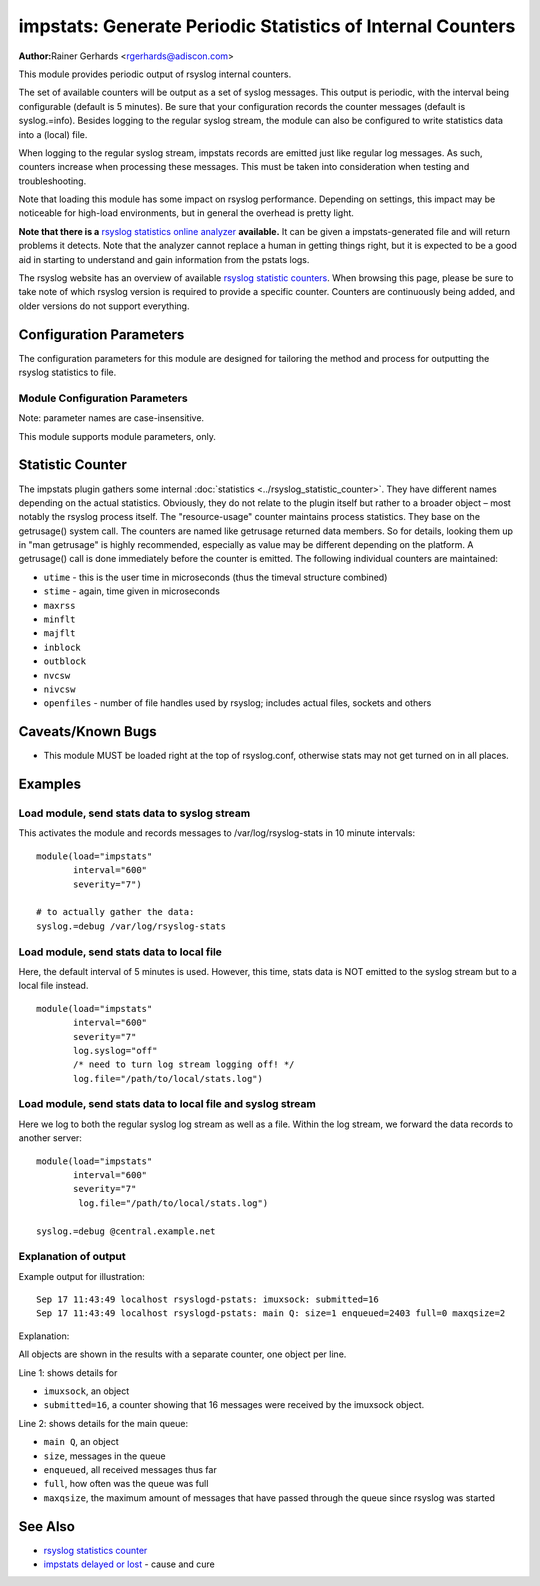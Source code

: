 impstats: Generate Periodic Statistics of Internal Counters
***********************************************************

**Author:**\ Rainer Gerhards <rgerhards@adiscon.com>

This module provides periodic output of rsyslog internal counters.

The set of available counters will be output as a set of syslog
messages. This output is periodic, with the interval being configurable
(default is 5 minutes). Be sure that your configuration records the
counter messages (default is syslog.=info). Besides logging to the
regular syslog stream, the module can also be configured to write
statistics data into a (local) file.

When logging to the regular syslog stream, impstats records are emitted
just like regular log messages. As such,
counters increase when processing these messages. This must be taken into
consideration when testing and troubleshooting.

Note that loading this module has some impact on rsyslog performance.
Depending on settings, this impact may be noticeable for high-load
environments, but in general the overhead is pretty light.

**Note that there is a** `rsyslog statistics online
analyzer <http://www.rsyslog.com/impstats-analyzer/>`_ **available.** It
can be given a impstats-generated file and will return problems it
detects. Note that the analyzer cannot replace a human in getting things
right, but it is expected to be a good aid in starting to understand and
gain information from the pstats logs.

The rsyslog website has an overview of available `rsyslog
statistic counters <http://rsyslog.com/rsyslog-statistic-counter/>`_.
When browsing this page, please be sure to take note of which rsyslog
version is required to provide a specific counter. Counters are
continuously being added, and older versions do not support everything.


Configuration Parameters
========================

The configuration parameters for this module are designed for tailoring
the method and process for outputting the rsyslog statistics to file.

Module Configuration Parameters
-------------------------------

Note: parameter names are case-insensitive.

This module supports module parameters, only.

.. function:: interval\ [seconds]

   *Default 300 [5minutes]*

   Sets the interval, in **seconds** at which messages are generated.
   Please note that the actual interval may be a bit longer. We do not
   try to be precise and so the interval is actually a sleep period
   which is entered after generating all messages. So the actual
   interval is what is configured here plus the actual time required to
   generate messages. In general, the difference should not really
   matter.

.. function:: facility\ [facility number]

   The numerical syslog facility code to be used for generated
   messages. Default is 5 (syslog). This is useful for filtering
   messages.

.. function:: severity\ [severity number]

   The numerical syslog severity code to be used for generated
   messages. Default is 6 (info).This is useful for filtering messages.

.. function:: resetCounters\ off/on

   *Defaults to off*

   When set to "on", counters are automatically reset after they are
   emitted. In that case, the contain only deltas to the last value
   emitted. When set to "off", counters always accumulate their values.
   Note that in auto-reset mode not all counters can be reset. Some
   counters (like queue size) are directly obtained from internal object
   and cannot be modified. Also, auto-resetting introduces some
   additional slight inaccuracies due to the multi-threaded nature of
   rsyslog and the fact that for performance reasons it cannot serialize
   access to counter variables. As an alternative to auto-reset mode,
   you can use rsyslog's statistics manipulation scripts to create delta
   values from the regular statistic logs. This is the suggested method
   if deltas are not necessarily needed in real-time.

.. function:: format\ json/json-elasticsearch/cee/legacy

   *Defaults to legacy*

   Specifies the format of emitted stats messages. The default of
   "legacy" is compatible with pre v6-rsyslog. The other options provide
   support for structured formats (note the "cee" is actually "project
   lumberjack" logging).


   The json-elasticsearch format supports the broken ElasticSearch
   JSON implementation.  ES 2.0 no longer supports valid JSON and
   disallows dots inside names.  The "json-elasticsearch" format
   option replaces those dots by the bang ("!") character. So
   "discarded.full" becomes "discarded!full".
   This option is available starting with 8.16.0.

.. function:: log.syslog\ on/off

   *Defaults to on*

   This is a boolean setting specifying if data should be sent to the
   usual syslog stream. This is useful if custom formatting or more
   elaborate processing is desired. However, output is placed under the
   same restrictions as regular syslog data, especially in regard to the
   queue position (stats data may sit for an extended period of time in
   queues if they are full).

.. function:: log.file\ [file name]

   If specified, statistics data is written to the specified file. For
   robustness, this should be a local file. The file format cannot be
   customized, it consists of a date header, followed by a colon,
   followed by the actual statistics record, all on one line. Only very
   limited error handling is done, so if things go wrong stats records
   will probably be lost. Logging to file an be a useful alternative if
   for some reasons (e.g. full queues) the regular syslog stream method
   shall not be used solely. Note that turning on file logging does NOT
   turn off syslog logging. If that is desired log.syslog="off" must be
   explicitly set.

.. function:: Ruleset [ruleset]

   Binds the listener to a specific :doc:`ruleset <../../concepts/multi_ruleset>`.

.. function:: bracketing\ off/on

   *Default: off*

   *Requires v8.4.1 or above*

   This is a utility setting for folks who post-process impstats logs
   and would like to know the begin and end of a block of statistics.
   When "bracketing" is set to "on", impstats issues a "BEGIN" message
   before the first counter is issued, then all counter values
   are issued, and then an "END" message follows. As such, if and only if messages
   are kept in sequence, a block of stats counts can easily be identified
   by those BEGIN and END messages.

   **Note well:** in general, sequence of syslog messages is **not**
   strict and is not ordered in sequence of message generation. There
   are various occasion that can cause message reordering, some
   examples are:

   * using multiple threads
   * using UDP forwarding
   * using relay systems, especially with buffering enabled
   * using disk-assisted queues

   This is not a problem with rsyslog, but rather the way a concurrent
   world works. For strict order, a specific order predicate (e.g. a
   sufficiently fine-grained timestamp) must be used.

   As such, BEGIN and END records may actually indicate the begin and
   end of a block of statistics - or they may *not*. Any order is possible
   in theory. So the bracketing option does not in all cases work as
   expected. This is the reason why it is turned off by default.

   *However*, bracketing may still be useful for many use cases. First
   and foremost, while there are many scenarios in which messages become
   reordered, in practice it happens relatively seldom. So most of the
   time the statistics records will come in as expected and actually
   will be bracketed by the BEGIN and END messages. Consequently, if
   an application can handle occasional out-of-order delivery (e.g. by
   graceful degradation), bracketing may actually be a great solution.
   It is, however, very important to know and
   handle out of order delivery. For most real-world deployments,
   a good way to handle it is to ignore unexpected
   records and use the previous values for ones missing in the current
   block. To guard against two or more blocks being mixed, it may also
   be a good idea to never reset a value to a lower bound, except when
   that lower bound is seen consistently (which happens due to a
   restart). Note that such lower bound logic requires *resetCounters*
   to be set to off.

Statistic Counter
=================

The impstats plugin gathers some internal :doc:`statistics <../rsyslog_statistic_counter>`.
They have different names depending on the actual statistics. Obviously, they do not
relate to the plugin itself but rather to a broader object – most notably the
rsyslog process itself. The "resource-usage" counter maintains process
statistics. They base on the getrusage() system call. The counters are
named like getrusage returned data members. So for details, looking them
up in "man getrusage" is highly recommended, especially as value may be
different depending on the platform. A getrusage() call is done immediately
before the counter is emitted. The following individual counters are
maintained:

-  ``utime`` - this is the user time in microseconds (thus the timeval structure combined)
-  ``stime`` - again, time given in microseconds
-  ``maxrss``
-  ``minflt``
-  ``majflt``
-  ``inblock``
-  ``outblock``
-  ``nvcsw``
-  ``nivcsw``
-  ``openfiles`` - number of file handles used by rsyslog; includes actual files, sockets and others


Caveats/Known Bugs
==================

-  This module MUST be loaded right at the top of rsyslog.conf,
   otherwise stats may not get turned on in all places.

Examples
========

Load module, send stats data to syslog stream
---------------------------------------------

This activates the module and records messages to /var/log/rsyslog-stats
in 10 minute intervals:

::

  module(load="impstats"
         interval="600"
         severity="7")

  # to actually gather the data:
  syslog.=debug /var/log/rsyslog-stats


Load module, send stats data to local file
------------------------------------------

Here, the default interval of 5 minutes is used. However, this time, stats
data is NOT emitted to the syslog stream but to a local file instead.

::

  module(load="impstats"
         interval="600"
         severity="7"
         log.syslog="off"
         /* need to turn log stream logging off! */
         log.file="/path/to/local/stats.log")

Load module, send stats data to local file and syslog stream
------------------------------------------------------------

Here we log to both the regular syslog log stream as well as a
file. Within the log stream, we forward the data records to another
server:

::

  module(load="impstats"
         interval="600"
         severity="7"
          log.file="/path/to/local/stats.log")

  syslog.=debug @central.example.net

Explanation of output
---------------------

Example output for illustration::

   Sep 17 11:43:49 localhost rsyslogd-pstats: imuxsock: submitted=16
   Sep 17 11:43:49 localhost rsyslogd-pstats: main Q: size=1 enqueued=2403 full=0 maxqsize=2

Explanation:

All objects are shown in the results with a separate counter, one object per
line.

Line 1: shows details for

- ``imuxsock``, an object
- ``submitted=16``, a counter showing that 16 messages were received by the
  imuxsock object.

Line 2: shows details for the main queue:

- ``main Q``, an object
- ``size``, messages in the queue
- ``enqueued``, all received messages thus far
- ``full``, how often was the queue was full
- ``maxqsize``, the maximum amount of messages that have passed through the
  queue since rsyslog was started

See Also
========

-  `rsyslog statistics
   counter <http://www.rsyslog.com/rsyslog-statistic-counter/>`_
-  `impstats delayed or
   lost <http://www.rsyslog.com/impstats-delayed-or-lost/>`_ - cause and
   cure
